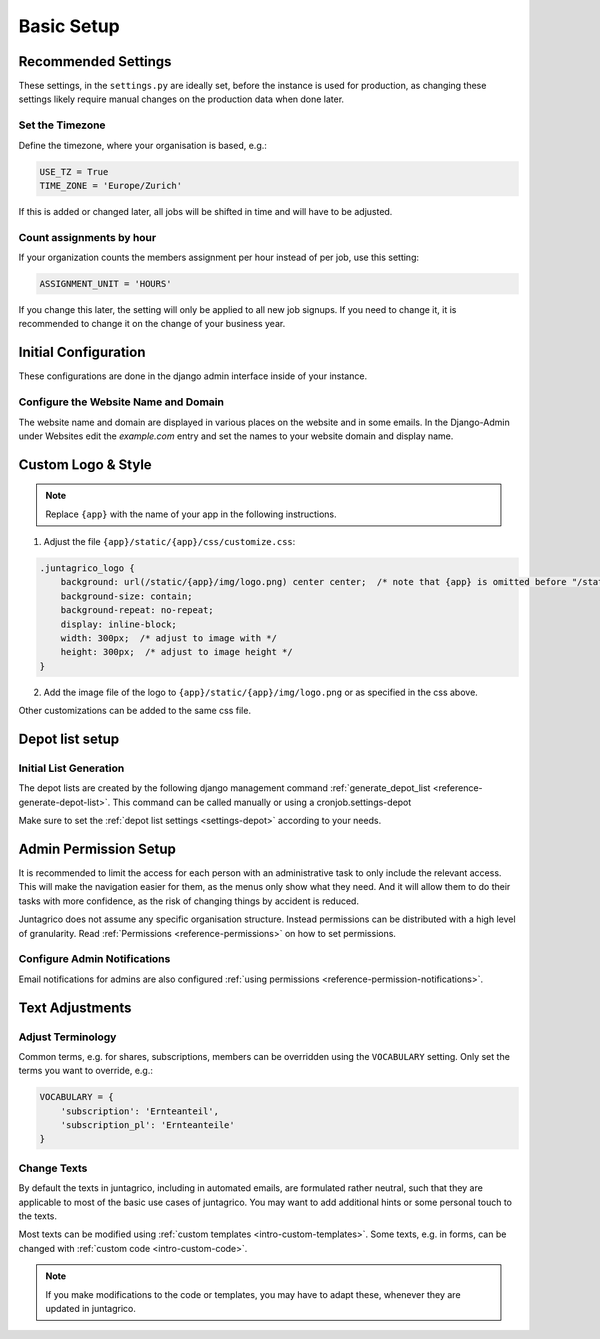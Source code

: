 .. _intro-basic-setup:

Basic Setup
===========

Recommended Settings
--------------------

These settings, in the ``settings.py`` are ideally set, before the instance is used for production,
as changing these settings likely require manual changes on the production data when done later.

Set the Timezone
^^^^^^^^^^^^^^^^

Define the timezone, where your organisation is based, e.g.:

.. code-block:: python

    USE_TZ = True
    TIME_ZONE = 'Europe/Zurich'

If this is added or changed later, all jobs will be shifted in time and will have to be adjusted.

Count assignments by hour
^^^^^^^^^^^^^^^^^^^^^^^^^

If your organization counts the members assignment per hour instead of per job, use this setting:

.. code-block:: python

    ASSIGNMENT_UNIT = 'HOURS'

If you change this later, the setting will only be applied to all new job signups. If you need to change it, it is recommended to change it on the change of your business year.


Initial Configuration
---------------------

These configurations are done in the django admin interface inside of your instance.


.. _configure-website-name-and-domain:

Configure the Website Name and Domain
^^^^^^^^^^^^^^^^^^^^^^^^^^^^^^^^^^^^^
The website name and domain are displayed in various places on the website and in some emails.
In the Django-Admin under Websites edit the `example.com` entry
and set the names to your website domain and display name.

Custom Logo & Style
-------------------

.. note::
    Replace ``{app}`` with the name of your app in the following instructions.

1. Adjust the file ``{app}/static/{app}/css/customize.css``:

.. code-block:: css

    .juntagrico_logo {
        background: url(/static/{app}/img/logo.png) center center;  /* note that {app} is omitted before "/static" */
        background-size: contain;
        background-repeat: no-repeat;
        display: inline-block;
        width: 300px;  /* adjust to image with */
        height: 300px;  /* adjust to image height */
    }

2. Add the image file of the logo to ``{app}/static/{app}/img/logo.png`` or as specified in the css above.

Other customizations can be added to the same css file.

Depot list setup
----------------
Initial List Generation
^^^^^^^^^^^^^^^^^^^^^^^
The depot lists are created by the following django management command :ref:`generate_depot_list <reference-generate-depot-list>`. This command can
be called manually or using a cronjob.settings-depot

Make sure to set the :ref:`depot list settings <settings-depot>` according to your needs.


Admin Permission Setup
----------------------

It is recommended to limit the access for each person with an administrative task to only include the relevant access.
This will make the navigation easier for them, as the menus only show what they need.
And it will allow them to do their tasks with more confidence, as the risk of changing things by accident is reduced.

Juntagrico does not assume any specific organisation structure.
Instead permissions can be distributed with a high level of granularity.
Read :ref:`Permissions <reference-permissions>` on how to set permissions.


Configure Admin Notifications
^^^^^^^^^^^^^^^^^^^^^^^^^^^^^

Email notifications for admins are also configured :ref:`using permissions <reference-permission-notifications>`.


Text Adjustments
----------------

Adjust Terminology
^^^^^^^^^^^^^^^^^^

Common terms, e.g. for shares, subscriptions, members can be overridden using the ``VOCABULARY`` setting.
Only set the terms you want to override, e.g.:

.. code-block:: python

    VOCABULARY = {
        'subscription': 'Ernteanteil',
        'subscription_pl': 'Ernteanteile'
    }

Change Texts
^^^^^^^^^^^^

By default the texts in juntagrico, including in automated emails, are formulated rather neutral,
such that they are applicable to most of the basic use cases of juntagrico.
You may want to add additional hints or some personal touch to the texts.

Most texts can be modified using :ref:`custom templates <intro-custom-templates>`.
Some texts, e.g. in forms, can be changed with :ref:`custom code <intro-custom-code>`.

.. note::
    If you make modifications to the code or templates, you may have to adapt these,
    whenever they are updated in juntagrico.
